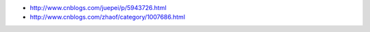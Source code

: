 -  http://www.cnblogs.com/juepei/p/5943726.html
-  http://www.cnblogs.com/zhaof/category/1007686.html
